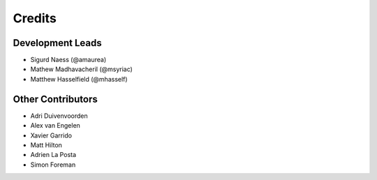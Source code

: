 =======
Credits
=======

Development Leads
-----------------

* Sigurd Naess (@amaurea)
* Mathew Madhavacheril (@msyriac)
* Matthew Hasselfield (@mhasself)

Other Contributors
------------------

* Adri Duivenvoorden
* Alex van Engelen
* Xavier Garrido
* Matt Hilton
* Adrien La Posta
* Simon Foreman
